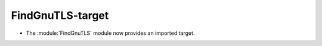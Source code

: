FindGnuTLS-target
-----------------

* The :module:`FindGnuTLS` module now provides an imported target.
